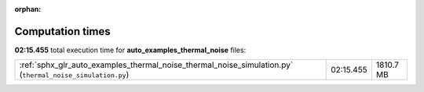
:orphan:

.. _sphx_glr_auto_examples_thermal_noise_sg_execution_times:

Computation times
=================
**02:15.455** total execution time for **auto_examples_thermal_noise** files:

+-----------------------------------------------------------------------------------------------------------+-----------+-----------+
| :ref:`sphx_glr_auto_examples_thermal_noise_thermal_noise_simulation.py` (``thermal_noise_simulation.py``) | 02:15.455 | 1810.7 MB |
+-----------------------------------------------------------------------------------------------------------+-----------+-----------+

